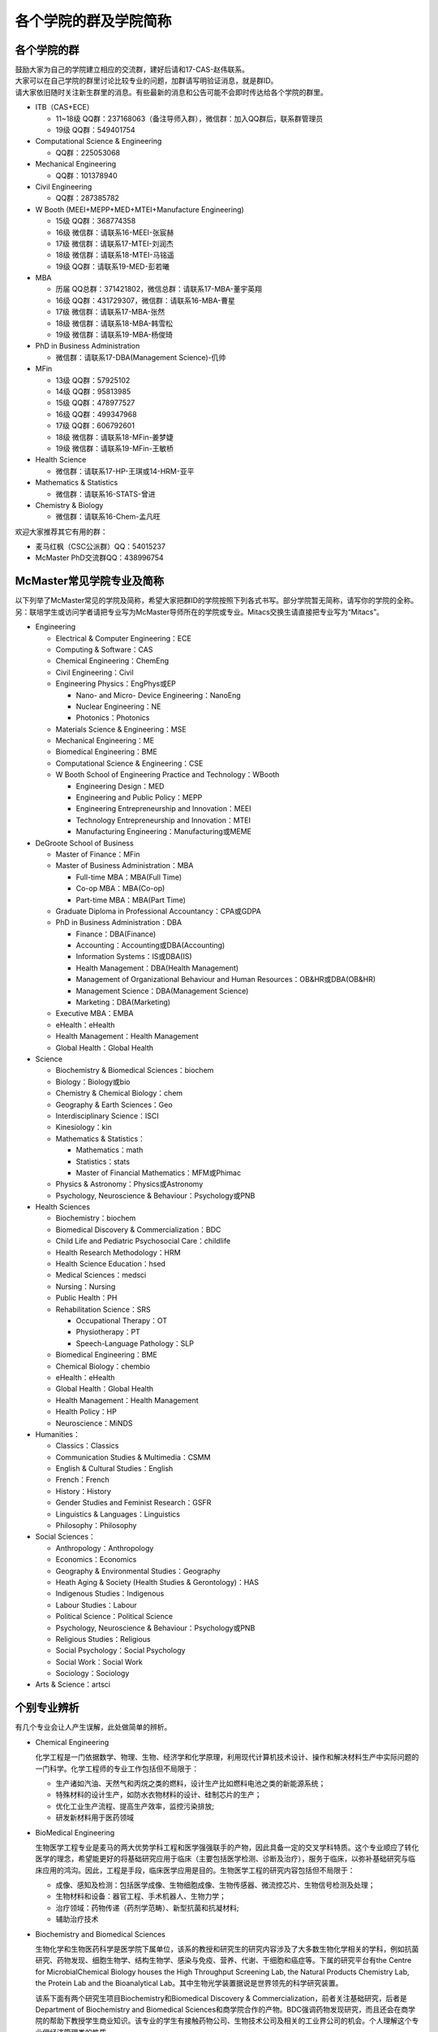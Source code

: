 ﻿各个学院的群及学院简称
===================================================
各个学院的群
---------------------------------------------------
| 鼓励大家为自己的学院建立相应的交流群，建好后请和17-CAS-赵伟联系。
| 大家可以在自己学院的群里讨论比较专业的问题，加群请写明验证消息，就是群ID。
| 请大家依旧随时关注新生群里的消息。有些最新的消息和公告可能不会即时传达给各个学院的群里。

- ITB（CAS+ECE）

  - 11~18级 QQ群：237168063（备注导师入群），微信群：加入QQ群后，联系群管理员
  - 19级 QQ群：549401754
- Computational Science & Engineering

  - QQ群：225053068
- Mechanical Engineering

  - QQ群：101378940
- Civil Engineering

  - QQ群：287385782
- W Booth (MEEI+MEPP+MED+MTEI+Manufacture Engineering)

  - 15级 QQ群：368774358
  - 16级 微信群：请联系16-MEEI-张宸赫
  - 17级 微信群：请联系17-MTEI-刘润杰
  - 18级 微信群：请联系18-MTEI-马铭遥
  - 19级 QQ群：请联系19-MED-彭若曦
- MBA

  - 历届 QQ总群：371421802，微信总群：请联系17-MBA-董宇英翔
  - 16级 QQ群：431729307，微信群：请联系16-MBA-曹星
  - 17级 微信群：请联系17-MBA-张然
  - 18级 微信群：请联系18-MBA-韩雪松
  - 19级 微信群：请联系19-MBA-杨俊琦
- PhD in Business Administration

  - 微信群：请联系17-DBA(Management Science)-仉帅
- MFin

  - 13级 QQ群：57925102
  - 14级 QQ群：95813985
  - 15级 QQ群：478977527
  - 16级 QQ群：499347968
  - 17级 QQ群：606792601
  - 18级 微信群：请联系18-MFin-姜梦婕
  - 19级 微信群：请联系19-MFin-王敏桥
- Health Science

  - 微信群：请联系17-HP-王琪或14-HRM-亚平
- Mathematics & Statistics

  - 微信群：请联系16-STATS-曾进
- Chemistry & Biology

  - 微信群：请联系16-Chem-孟凡旺

欢迎大家推荐其它有用的群：

- 麦马红枫（CSC公派群）QQ：54015237
- McMaster PhD交流群QQ：438996754

McMaster常见学院专业及简称
----------------------------------------------------
以下列举了McMaster常见的学院及简称，希望大家把群ID的学院按照下列各式书写。部分学院暂无简称，请写你的学院的全称。另：联培学生或访问学者请把专业写为McMaster导师所在的学院或专业。Mitacs交换生请直接把专业写为“Mitacs”。

- Engineering

  - Electrical & Computer Engineering：ECE
  - Computing & Software：CAS
  - Chemical Engineering：ChemEng
  - Civil Engineering：Civil
  - Engineering Physics：EngPhys或EP

    - Nano- and Micro- Device Engineering：NanoEng
    - Nuclear Engineering：NE
    - Photonics：Photonics
  - Materials Science & Engineering：MSE
  - Mechanical Engineering：ME
  - Biomedical Engineering：BME
  - Computational Science & Engineering：CSE
  - W Booth School of Engineering Practice and Technology：WBooth

    - Engineering Design：MED
    - Engineering and Public Policy：MEPP
    - Engineering Entrepreneurship and Innovation：MEEI
    - Technology Entrepreneurship and Innovation：MTEI
    - Manufacturing Engineering：Manufacturing或MEME
- DeGroote School of Business

  - Master of Finance：MFin
  - Master of Business Administration：MBA

    - Full-time MBA：MBA(Full Time)
    - Co-op MBA：MBA(Co-op)
    - Part-time MBA：MBA(Part Time)
  - Graduate Diploma in Professional Accountancy：CPA或GDPA
  - PhD in Business Administration：DBA

    - Finance：DBA(Finance)
    - Accounting：Accounting或DBA(Accounting)
    - Information Systems：IS或DBA(IS)
    - Health Management：DBA(Health Management)
    - Management of Organizational Behaviour and Human Resources：OB&HR或DBA(OB&HR)
    - Management Science：DBA(Management Science)
    - Marketing：DBA(Marketing)
  - Executive MBA：EMBA
  - eHealth：eHealth
  - Health Management：Health Management
  - Global Health：Global Health
- Science

  - Biochemistry & Biomedical Sciences：biochem
  - Biology：Biology或bio
  - Chemistry & Chemical Biology：chem
  - Geography & Earth Sciences：Geo
  - Interdisciplinary Science：ISCI
  - Kinesiology：kin
  - Mathematics & Statistics：

    - Mathematics：math
    - Statistics：stats
    - Master of Financial Mathematics：MFM或Phimac
  - Physics & Astronomy：Physics或Astronomy
  - Psychology, Neuroscience & Behaviour：Psychology或PNB
- Health Sciences

  - Biochemistry：biochem
  - Biomedical Discovery & Commercialization：BDC
  - Child Life and Pediatric Psychosocial Care：childlife
  - Health Research Methodology：HRM
  - Health Science Education：hsed
  - Medical Sciences：medsci
  - Nursing：Nursing
  - Public Health：PH
  - Rehabilitation Science：SRS

    - Occupational Therapy：OT
    - Physiotherapy：PT
    - Speech-Language Pathology：SLP
  - Biomedical Engineering：BME
  - Chemical Biology：chembio
  - eHealth：eHealth
  - Global Health：Global Health
  - Health Management：Health Management
  - Health Policy：HP
  - Neuroscience：MiNDS
- Humanities：

  - Classics：Classics
  - Communication Studies & Multimedia：CSMM
  - English & Cultural Studies：English
  - French：French
  - History：History
  - Gender Studies and Feminist Research：GSFR
  - Linguistics & Languages：Linguistics
  - Philosophy：Philosophy
- Social Sciences：

  - Anthropology：Anthropology
  - Economics：Economics
  - Geography & Environmental Studies：Geography
  - Heath Aging & Society (Health Studies & Gerontology)：HAS
  - Indigenous Studies：Indigenous
  - Labour Studies：Labour
  - Political Science：Political Science
  - Psychology, Neuroscience & Behaviour：Psychology或PNB
  - Religious Studies：Religious
  - Social Psychology：Social Psychology
  - Social Work：Social Work
  - Sociology：Sociology
- Arts & Science：artsci

个别专业辨析
------------
有几个专业会让人产生误解，此处做简单的辨析。

- Chemical Engineering

  化学工程是一门依据数学、物理、生物、经济学和化学原理，利用现代计算机技术设计、操作和解决材料生产中实际问题的一门科学。化学工程师的专业工作包括但不局限于：

  - 生产诸如汽油、天然气和丙烷之类的燃料，设计生产比如燃料电池之类的新能源系统；
  - 特殊材料的设计生产，如防水衣物材料的设计、硅制芯片的生产；
  - 优化工业生产流程、提高生产效率，监控污染排放;
  - 研发新材料用于医药领域

- BioMedical Engineering

  生物医学工程专业是麦马的两大优势学科工程和医学强强联手的产物，因此具备一定的交叉学科特质。这个专业顺应了转化医学的理念，希望能更好的将基础研究应用于临床（主要包括医学检测、诊断及治疗），服务于临床，以弥补基础研究与临床应用的鸿沟。因此，工程是手段，临床医学应用是目的。生物医学工程的研究内容包括但不局限于：

  - 成像、感知及检测：包括医学成像、生物细胞成像、生物传感器、微流控芯片、生物信号检测及处理；
  - 生物材料和设备：器官工程、手术机器人、生物力学；
  - 治疗领域：药物传递（药剂学范畴）、新型抗菌和抗凝材料;
  - 辅助治疗技术

- Biochemistry and Biomedical Sciences

  生物化学和生物医药科学是医学院下属单位，该系的教授和研究生的研究内容涉及了大多数生物化学相关的学科，例如抗菌研究、药物发现、细胞生物学、结构生物学、感染与免疫、营养、代谢、干细胞和癌症等。下属的研究平台有the Centre for MicrobialChemical Biology houses the High Throughput Screening Lab, the Natural Products Chemistry Lab, the Protein Lab and the Bioanalytical Lab。其中生物光学装置据说是世界领先的科学研究装置。

  该系下面有两个研究生项目Biochemistry和Biomedical Discovery & Commercialization，前者关注基础研究，后者是Department of Biochemistry and Biomedical Sciences和商学院合作的产物。BDC强调药物发现研究，而且还会在商学院的帮助下教授学生商业知识。该专业的学生有接触药物公司、生物技术公司及相关的工业界公司的机会。个人理解这个专业偏经济管理类的性质。

- Biology

  生物系的研究方向涵盖了众多现代生物学分支，包括生物信息学和功能基因组学、细胞生物学、发育生物学、生态学、进化、分子生物学、微生物和植物学等。该系的科研设施包括the Farncombe Metagenomics Facility, Centre for Microbial Chemical Biology, Biointerfaces Institute, Canadian Centre for Electron Microscopy, FHSElectron Microscopy Facility, and the John Mayberry Histology Facility。系里很多教授的H-index比较高，足以说明实力。

- Chemical Biology

  化学生物学是以化学分子为探针，探究生物学基本原理的一门新兴学科。这个项目由Sciences, Engineering 和 Health Sciences的7个系里的35教授领。官网显示的我们学校的研究方向主要集中在活体成像和感染类疾病的相关研究，但是化学生物学的研究范围远不止于此。化学生物学可以涉及的学科包括药物化学、有机化学、无计化学、分子生物学、细胞生物学、结构生物学、计算生物学等等，是一个很热门的研究领域。化学生物学的目的是在分子层面理解生物学问题，并且希望能在分子层面实现对生物学功能的精确调控，因此高亲和力、高选择性的小分子探针的相关研究成为化学生物学的重要着力点。

- Chemistry and Chemical Biology

  这是化学系的升级版。该系的教授研究领域涵括材料化学、理论化学、生物化学、分析化学、有机化学、固态化学、表面化学、光化学、结构生物学、天然产物化学、无机化学等，主要都是基础研究，也有应用型的研究（材料化学、放射药物化学）。

.. admonition:: 本页作者
   
   - 17-CAS-赵伟
   - 16-Chem-孟凡旺
